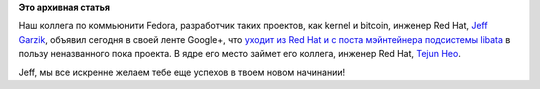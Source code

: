 .. title: Jeff Garzik покидает Red Hat и kernel.
.. slug: jeff-garzik-покидает-red-hat-и-kernel
.. date: 2013-05-04 09:54:26
.. tags: redhat, kernel, hr, bitcoin, bitpay
.. category:
.. link:
.. description:
.. type: text
.. author: Peter Lemenkov

**Это архивная статья**


Наш коллега по коммьюнити Fedora, разработчик таких проектов, как kernel
и bitcoin, инженер Red Hat, `Jeff
Garzik <https://plus.google.com/105424721218711536033/about>`__, объявил
сегодня в своей ленте Google+, что `уходит из Red Hat и с поста
мэйнтейнера подсистемы
libata <https://plus.google.com/105424721218711536033/posts/ZcyM4dzZLrg>`__
в пользу неназванного пока проекта. В ядре его место займет его коллега,
инженер Red Hat, `Tejun
Heo <https://plus.google.com/109921140855127484054/about>`__.

Jeff, мы все искренне желаем тебе еще успехов в твоем новом начинании!
